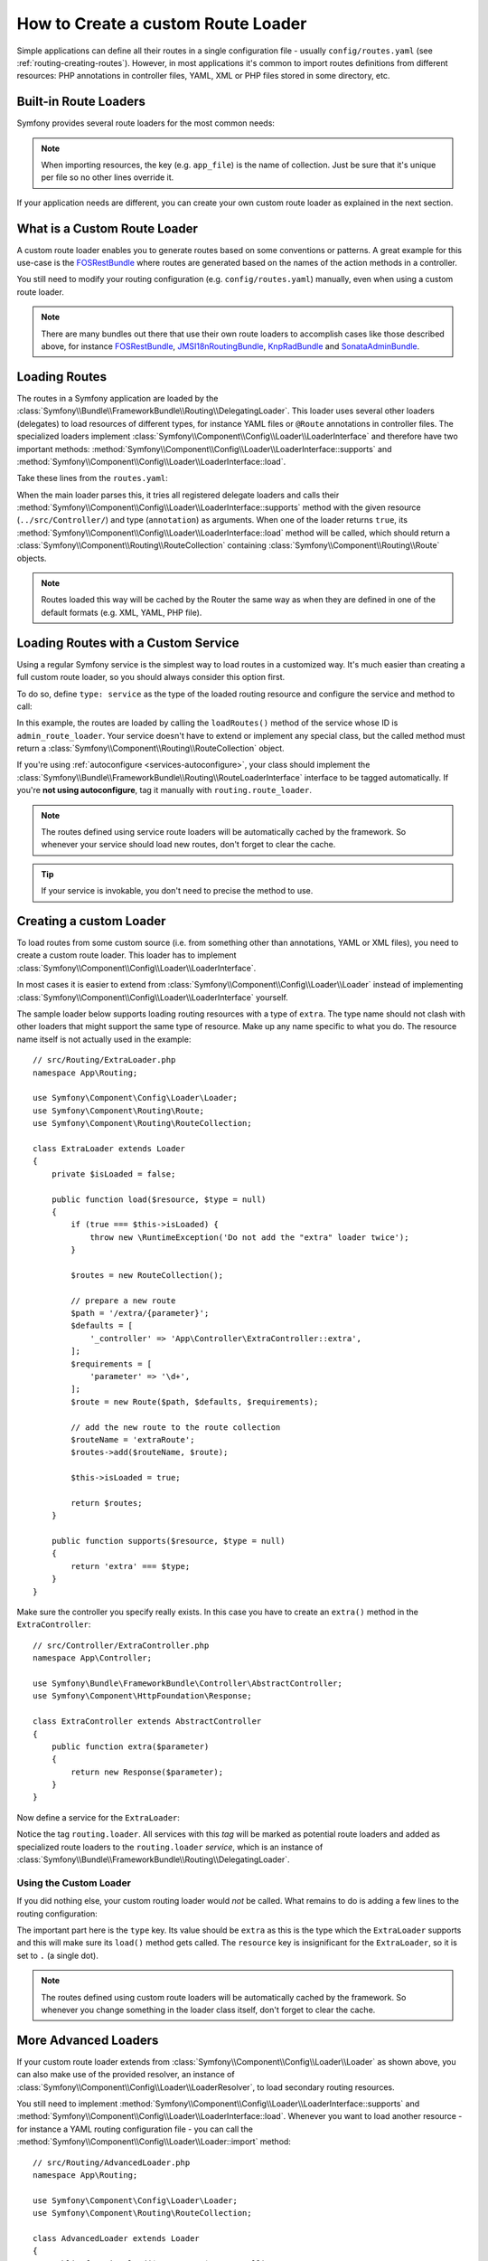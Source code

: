 .. index::
   single: Routing; Custom route loader

How to Create a custom Route Loader
===================================

Simple applications can define all their routes in a single configuration file -
usually ``config/routes.yaml`` (see :ref:`routing-creating-routes`).
However, in most applications it's common to import routes definitions from
different resources: PHP annotations in controller files, YAML, XML or PHP
files stored in some directory, etc.

Built-in Route Loaders
----------------------

Symfony provides several route loaders for the most common needs:

.. configuration-block::

    .. code-block:: yaml

        # config/routes.yaml
        app_file:
            # loads routes from the given routing file stored in some bundle
            resource: '@AcmeBundle/Resources/config/routing.yaml'

        app_annotations:
            # loads routes from the PHP annotations of the controllers found in that directory
            resource: '../src/Controller/'
            type:     annotation

        app_directory:
            # loads routes from the YAML, XML or PHP files found in that directory
            resource: '../legacy/routing/'
            type:     directory

        app_bundle:
            # loads routes from the YAML, XML or PHP files found in some bundle directory
            resource: '@AcmeOtherBundle/Resources/config/routing/'
            type:     directory

    .. code-block:: xml

        <!-- config/routes.xml -->
        <?xml version="1.0" encoding="UTF-8" ?>
        <routes xmlns="http://symfony.com/schema/routing"
            xmlns:xsi="http://www.w3.org/2001/XMLSchema-instance"
            xsi:schemaLocation="http://symfony.com/schema/routing
                https://symfony.com/schema/routing/routing-1.0.xsd">

            <!-- loads routes from the given routing file stored in some bundle -->
            <import resource="@AcmeBundle/Resources/config/routing.yaml"/>

            <!-- loads routes from the PHP annotations of the controllers found in that directory -->
            <import resource="../src/Controller/" type="annotation"/>

            <!-- loads routes from the YAML or XML files found in that directory -->
            <import resource="../legacy/routing/" type="directory"/>

            <!-- loads routes from the YAML or XML files found in some bundle directory -->
            <import resource="@AcmeOtherBundle/Resources/config/routing/" type="directory"/>
        </routes>

    .. code-block:: php

        // config/routes.php
        use Symfony\Component\Routing\Loader\Configurator\RoutingConfigurator;

        return function (RoutingConfigurator $routes) {
            // loads routes from the given routing file stored in some bundle
            $routes->import('@AcmeBundle/Resources/config/routing.yaml');

            // loads routes from the PHP annotations of the controllers found in that directory
            $routes->import('../src/Controller/', 'annotation');

            // loads routes from the YAML or XML files found in that directory
            $routes->import('../legacy/routing/', 'directory');

            // loads routes from the YAML or XML files found in some bundle directory
            $routes->import('@AcmeOtherBundle/Resources/config/routing/', 'directory');
        };

.. note::

    When importing resources, the key (e.g. ``app_file``) is the name of collection.
    Just be sure that it's unique per file so no other lines override it.

If your application needs are different, you can create your own custom route
loader as explained in the next section.

What is a Custom Route Loader
-----------------------------

A custom route loader enables you to generate routes based on some
conventions or patterns. A great example for this use-case is the
`FOSRestBundle`_ where routes are generated based on the names of the
action methods in a controller.

You still need to modify your routing configuration (e.g.
``config/routes.yaml``) manually, even when using a custom route
loader.

.. note::

    There are many bundles out there that use their own route loaders to
    accomplish cases like those described above, for instance
    `FOSRestBundle`_, `JMSI18nRoutingBundle`_, `KnpRadBundle`_ and
    `SonataAdminBundle`_.

Loading Routes
--------------

The routes in a Symfony application are loaded by the
:class:`Symfony\\Bundle\\FrameworkBundle\\Routing\\DelegatingLoader`.
This loader uses several other loaders (delegates) to load resources of
different types, for instance YAML files or ``@Route`` annotations in controller
files. The specialized loaders implement
:class:`Symfony\\Component\\Config\\Loader\\LoaderInterface`
and therefore have two important methods:
:method:`Symfony\\Component\\Config\\Loader\\LoaderInterface::supports`
and :method:`Symfony\\Component\\Config\\Loader\\LoaderInterface::load`.

Take these lines from the ``routes.yaml``:

.. configuration-block::

    .. code-block:: yaml

        # config/routes.yaml
        controllers:
            resource: ../src/Controller/
            type: annotation

    .. code-block:: xml

        <!-- config/routes.xml -->
        <?xml version="1.0" encoding="UTF-8" ?>
        <routes xmlns="http://symfony.com/schema/routing"
            xmlns:xsi="http://www.w3.org/2001/XMLSchema-instance"
            xsi:schemaLocation="http://symfony.com/schema/routing
                https://symfony.com/schema/routing/routing-1.0.xsd">

            <import resource="../src/Controller" type="annotation"/>
        </routes>

    .. code-block:: php

        // config/routes.php
        use Symfony\Component\Routing\Loader\Configurator\RoutingConfigurator;

        return function (RoutingConfigurator $routes) {
            $routes->import('../src/Controller', 'annotation');
        };

When the main loader parses this, it tries all registered delegate loaders and calls
their :method:`Symfony\\Component\\Config\\Loader\\LoaderInterface::supports`
method with the given resource (``../src/Controller/``)
and type (``annotation``) as arguments. When one of the loader returns ``true``,
its :method:`Symfony\\Component\\Config\\Loader\\LoaderInterface::load` method
will be called, which should return a :class:`Symfony\\Component\\Routing\\RouteCollection`
containing :class:`Symfony\\Component\\Routing\\Route` objects.

.. note::

    Routes loaded this way will be cached by the Router the same way as
    when they are defined in one of the default formats (e.g. XML, YAML,
    PHP file).

Loading Routes with a Custom Service
------------------------------------

Using a regular Symfony service is the simplest way to load routes in a
customized way. It's much easier than creating a full custom route loader, so
you should always consider this option first.

To do so, define ``type: service`` as the type of the loaded routing resource
and configure the service and method to call:

.. configuration-block::

    .. code-block:: yaml

        # config/routes.yaml
        admin_routes:
            resource: 'admin_route_loader::loadRoutes'
            type: service

    .. code-block:: xml

        <!-- config/routes.xml -->
        <?xml version="1.0" encoding="UTF-8" ?>
        <routes xmlns="http://symfony.com/schema/routing"
            xmlns:xsi="http://www.w3.org/2001/XMLSchema-instance"
            xsi:schemaLocation="http://symfony.com/schema/routing
                https://symfony.com/schema/routing/routing-1.0.xsd">

            <import resource="admin_route_loader::loadRoutes" type="service"/>
        </routes>

    .. code-block:: php

        // config/routes.php
        use Symfony\Component\Routing\Loader\Configurator\RoutingConfigurator;

        return function (RoutingConfigurator $routes) {
            $routes->import('admin_route_loader::loadRoutes', 'service');
        };

In this example, the routes are loaded by calling the ``loadRoutes()`` method
of the service whose ID is ``admin_route_loader``. Your service doesn't have to
extend or implement any special class, but the called method must return a
:class:`Symfony\\Component\\Routing\\RouteCollection` object.

If you're using :ref:`autoconfigure <services-autoconfigure>`, your class should
implement the :class:`Symfony\\Bundle\\FrameworkBundle\\Routing\\RouteLoaderInterface`
interface to be tagged automatically. If you're **not using autoconfigure**,
tag it manually with ``routing.route_loader``.

.. note::

    The routes defined using service route loaders will be automatically
    cached by the framework. So whenever your service should load new routes,
    don't forget to clear the cache.

.. tip::

    If your service is invokable, you don't need to precise the method to use.

Creating a custom Loader
------------------------

To load routes from some custom source (i.e. from something other than annotations,
YAML or XML files), you need to create a custom route loader. This loader
has to implement :class:`Symfony\\Component\\Config\\Loader\\LoaderInterface`.

In most cases it is easier to extend from
:class:`Symfony\\Component\\Config\\Loader\\Loader` instead of implementing
:class:`Symfony\\Component\\Config\\Loader\\LoaderInterface` yourself.

The sample loader below supports loading routing resources with a type of
``extra``. The type name should not clash with other loaders that might
support the same type of resource. Make up any name specific to what
you do. The resource name itself is not actually used in the example::

    // src/Routing/ExtraLoader.php
    namespace App\Routing;

    use Symfony\Component\Config\Loader\Loader;
    use Symfony\Component\Routing\Route;
    use Symfony\Component\Routing\RouteCollection;

    class ExtraLoader extends Loader
    {
        private $isLoaded = false;

        public function load($resource, $type = null)
        {
            if (true === $this->isLoaded) {
                throw new \RuntimeException('Do not add the "extra" loader twice');
            }

            $routes = new RouteCollection();

            // prepare a new route
            $path = '/extra/{parameter}';
            $defaults = [
                '_controller' => 'App\Controller\ExtraController::extra',
            ];
            $requirements = [
                'parameter' => '\d+',
            ];
            $route = new Route($path, $defaults, $requirements);

            // add the new route to the route collection
            $routeName = 'extraRoute';
            $routes->add($routeName, $route);

            $this->isLoaded = true;

            return $routes;
        }

        public function supports($resource, $type = null)
        {
            return 'extra' === $type;
        }
    }

Make sure the controller you specify really exists. In this case you
have to create an ``extra()`` method in the ``ExtraController``::

    // src/Controller/ExtraController.php
    namespace App\Controller;

    use Symfony\Bundle\FrameworkBundle\Controller\AbstractController;
    use Symfony\Component\HttpFoundation\Response;

    class ExtraController extends AbstractController
    {
        public function extra($parameter)
        {
            return new Response($parameter);
        }
    }

Now define a service for the ``ExtraLoader``:

.. configuration-block::

    .. code-block:: yaml

        # config/services.yaml
        services:
            # ...

            App\Routing\ExtraLoader:
                tags: [routing.loader]

    .. code-block:: xml

        <!-- config/services.xml -->
        <?xml version="1.0" ?>
        <container xmlns="http://symfony.com/schema/dic/services"
            xmlns:xsi="http://www.w3.org/2001/XMLSchema-instance"
            xsi:schemaLocation="http://symfony.com/schema/dic/services
                https://symfony.com/schema/dic/services/services-1.0.xsd">

            <services>
                <!-- ... -->

                <service id="App\Routing\ExtraLoader">
                    <tag name="routing.loader"/>
                </service>
            </services>
        </container>

    .. code-block:: php

        // config/services.php
        use App\Routing\ExtraLoader;

        $container->autowire(ExtraLoader::class)
            ->addTag('routing.loader')
        ;

Notice the tag ``routing.loader``. All services with this *tag* will be marked
as potential route loaders and added as specialized route loaders to the
``routing.loader`` *service*, which is an instance of
:class:`Symfony\\Bundle\\FrameworkBundle\\Routing\\DelegatingLoader`.

Using the Custom Loader
~~~~~~~~~~~~~~~~~~~~~~~

If you did nothing else, your custom routing loader would *not* be called.
What remains to do is adding a few lines to the routing configuration:

.. configuration-block::

    .. code-block:: yaml

        # config/routes.yaml
        app_extra:
            resource: .
            type: extra

    .. code-block:: xml

        <!-- config/routes.xml -->
        <?xml version="1.0" encoding="UTF-8" ?>
        <routes xmlns="http://symfony.com/schema/routing"
            xmlns:xsi="http://www.w3.org/2001/XMLSchema-instance"
            xsi:schemaLocation="http://symfony.com/schema/routing
                https://symfony.com/schema/routing/routing-1.0.xsd">

            <import resource="." type="extra"/>
        </routes>

    .. code-block:: php

        // config/routes.php
        use Symfony\Component\Routing\Loader\Configurator\RoutingConfigurator;

        return function (RoutingConfigurator $routes) {
            $routes->import('.', 'extra');
        };

The important part here is the ``type`` key. Its value should be ``extra`` as
this is the type which the ``ExtraLoader`` supports and this will make sure
its ``load()`` method gets called. The ``resource`` key is insignificant
for the ``ExtraLoader``, so it is set to ``.`` (a single dot).

.. note::

    The routes defined using custom route loaders will be automatically
    cached by the framework. So whenever you change something in the loader
    class itself, don't forget to clear the cache.

More Advanced Loaders
---------------------

If your custom route loader extends from
:class:`Symfony\\Component\\Config\\Loader\\Loader` as shown above, you
can also make use of the provided resolver, an instance of
:class:`Symfony\\Component\\Config\\Loader\\LoaderResolver`, to load secondary
routing resources.

You still need to implement
:method:`Symfony\\Component\\Config\\Loader\\LoaderInterface::supports`
and :method:`Symfony\\Component\\Config\\Loader\\LoaderInterface::load`.
Whenever you want to load another resource - for instance a YAML routing
configuration file - you can call the
:method:`Symfony\\Component\\Config\\Loader\\Loader::import` method::

    // src/Routing/AdvancedLoader.php
    namespace App\Routing;

    use Symfony\Component\Config\Loader\Loader;
    use Symfony\Component\Routing\RouteCollection;

    class AdvancedLoader extends Loader
    {
        public function load($resource, $type = null)
        {
            $routes = new RouteCollection();

            $resource = '@ThirdPartyBundle/Resources/config/routes.yaml';
            $type = 'yaml';

            $importedRoutes = $this->import($resource, $type);

            $routes->addCollection($importedRoutes);

            return $routes;
        }

        public function supports($resource, $type = null)
        {
            return 'advanced_extra' === $type;
        }
    }

.. note::

    The resource name and type of the imported routing configuration can
    be anything that would normally be supported by the routing configuration
    loader (YAML, XML, PHP, annotation, etc.).

.. note::

    For more advanced uses, check out the `ChainRouter`_ provided by the Symfony
    CMF project. This router allows applications to use two or more routers
    combined, for example to keep using the default Symfony routing system when
    writing a custom router.

.. _`FOSRestBundle`: https://github.com/FriendsOfSymfony/FOSRestBundle
.. _`JMSI18nRoutingBundle`: https://github.com/schmittjoh/JMSI18nRoutingBundle
.. _`KnpRadBundle`: https://github.com/KnpLabs/KnpRadBundle
.. _`SonataAdminBundle`: https://github.com/sonata-project/SonataAdminBundle
.. _`ChainRouter`: https://symfony.com/doc/current/cmf/components/routing/chain.html

.. ready: no
.. revision: ad98c6feba89298a686df496b5386e71c4423fa0